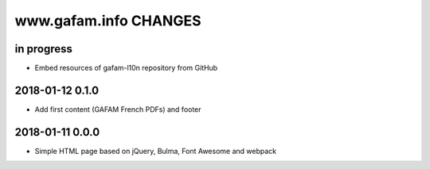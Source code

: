 ======================
www.gafam.info CHANGES
======================


in progress
-----------
- Embed resources of gafam-l10n repository from GitHub

2018-01-12 0.1.0
----------------
- Add first content (GAFAM French PDFs) and footer

2018-01-11 0.0.0
----------------
- Simple HTML page based on jQuery, Bulma, Font Awesome and webpack

